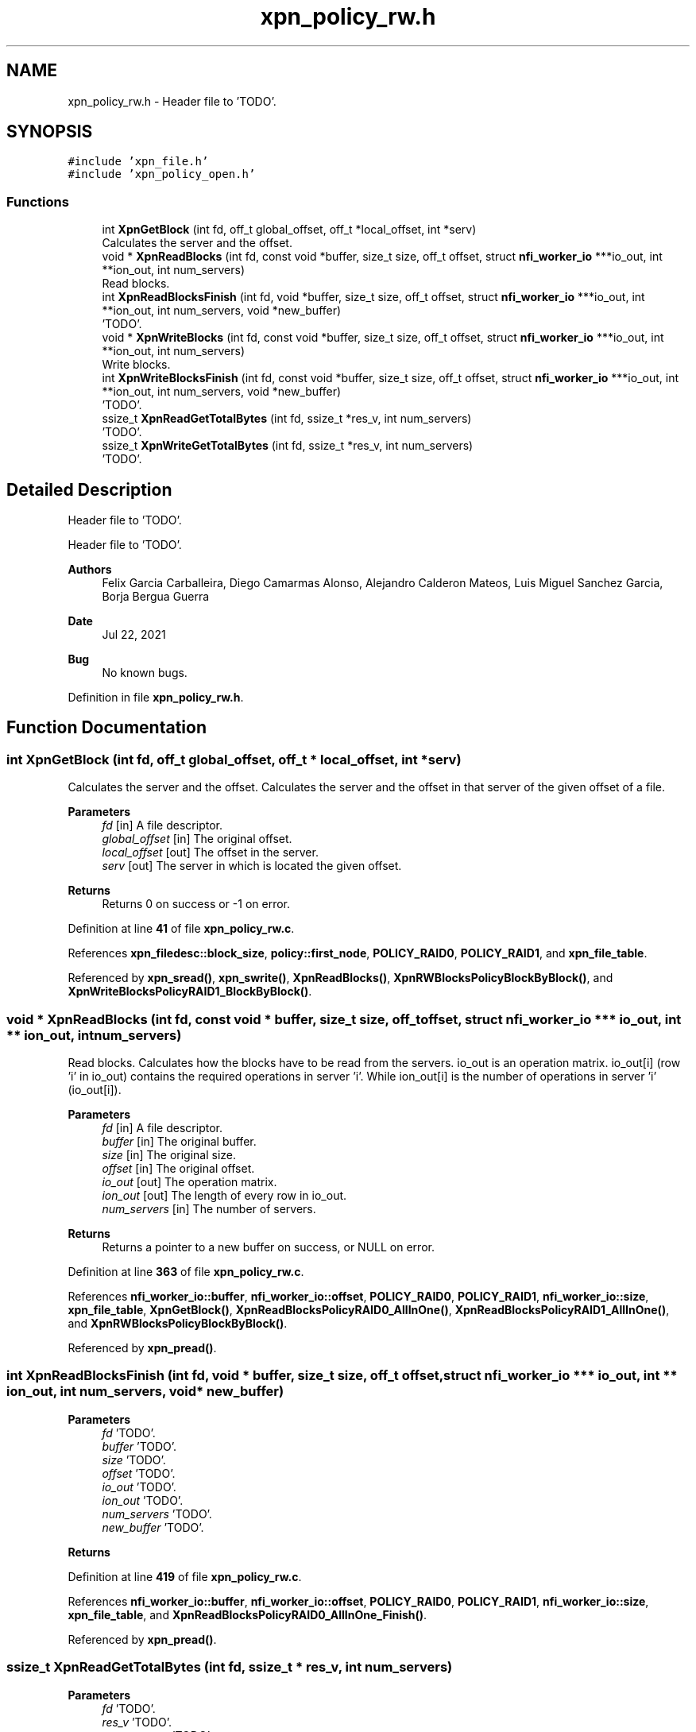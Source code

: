 .TH "xpn_policy_rw.h" 3 "Wed May 24 2023" "Version Expand version 1.0r5" "Expand" \" -*- nroff -*-
.ad l
.nh
.SH NAME
xpn_policy_rw.h \- Header file to 'TODO'\&.  

.SH SYNOPSIS
.br
.PP
\fC#include 'xpn_file\&.h'\fP
.br
\fC#include 'xpn_policy_open\&.h'\fP
.br

.SS "Functions"

.in +1c
.ti -1c
.RI "int \fBXpnGetBlock\fP (int fd, off_t global_offset, off_t *local_offset, int *serv)"
.br
.RI "Calculates the server and the offset\&. "
.ti -1c
.RI "void * \fBXpnReadBlocks\fP (int fd, const void *buffer, size_t size, off_t offset, struct \fBnfi_worker_io\fP ***io_out, int **ion_out, int num_servers)"
.br
.RI "Read blocks\&. "
.ti -1c
.RI "int \fBXpnReadBlocksFinish\fP (int fd, void *buffer, size_t size, off_t offset, struct \fBnfi_worker_io\fP ***io_out, int **ion_out, int num_servers, void *new_buffer)"
.br
.RI "'TODO'\&. "
.ti -1c
.RI "void * \fBXpnWriteBlocks\fP (int fd, const void *buffer, size_t size, off_t offset, struct \fBnfi_worker_io\fP ***io_out, int **ion_out, int num_servers)"
.br
.RI "Write blocks\&. "
.ti -1c
.RI "int \fBXpnWriteBlocksFinish\fP (int fd, const void *buffer, size_t size, off_t offset, struct \fBnfi_worker_io\fP ***io_out, int **ion_out, int num_servers, void *new_buffer)"
.br
.RI "'TODO'\&. "
.ti -1c
.RI "ssize_t \fBXpnReadGetTotalBytes\fP (int fd, ssize_t *res_v, int num_servers)"
.br
.RI "'TODO'\&. "
.ti -1c
.RI "ssize_t \fBXpnWriteGetTotalBytes\fP (int fd, ssize_t *res_v, int num_servers)"
.br
.RI "'TODO'\&. "
.in -1c
.SH "Detailed Description"
.PP 
Header file to 'TODO'\&. 

Header file to 'TODO'\&.
.PP
\fBAuthors\fP
.RS 4
Felix Garcia Carballeira, Diego Camarmas Alonso, Alejandro Calderon Mateos, Luis Miguel Sanchez Garcia, Borja Bergua Guerra 
.RE
.PP
\fBDate\fP
.RS 4
Jul 22, 2021 
.RE
.PP
\fBBug\fP
.RS 4
No known bugs\&. 
.RE
.PP

.PP
Definition in file \fBxpn_policy_rw\&.h\fP\&.
.SH "Function Documentation"
.PP 
.SS "int XpnGetBlock (int fd, off_t global_offset, off_t * local_offset, int * serv)"

.PP
Calculates the server and the offset\&. Calculates the server and the offset in that server of the given offset of a file\&.
.PP
\fBParameters\fP
.RS 4
\fIfd\fP [in] A file descriptor\&. 
.br
\fIglobal_offset\fP [in] The original offset\&. 
.br
\fIlocal_offset\fP [out] The offset in the server\&. 
.br
\fIserv\fP [out] The server in which is located the given offset\&. 
.RE
.PP
\fBReturns\fP
.RS 4
Returns 0 on success or -1 on error\&. 
.RE
.PP

.PP
Definition at line \fB41\fP of file \fBxpn_policy_rw\&.c\fP\&.
.PP
References \fBxpn_filedesc::block_size\fP, \fBpolicy::first_node\fP, \fBPOLICY_RAID0\fP, \fBPOLICY_RAID1\fP, and \fBxpn_file_table\fP\&.
.PP
Referenced by \fBxpn_sread()\fP, \fBxpn_swrite()\fP, \fBXpnReadBlocks()\fP, \fBXpnRWBlocksPolicyBlockByBlock()\fP, and \fBXpnWriteBlocksPolicyRAID1_BlockByBlock()\fP\&.
.SS "void * XpnReadBlocks (int fd, const void * buffer, size_t size, off_t offset, struct \fBnfi_worker_io\fP *** io_out, int ** ion_out, int num_servers)"

.PP
Read blocks\&. Calculates how the blocks have to be read from the servers\&. io_out is an operation matrix\&. io_out[i] (row 'i' in io_out) contains the required operations in server 'i'\&. While ion_out[i] is the number of operations in server 'i' (io_out[i])\&.
.PP
\fBParameters\fP
.RS 4
\fIfd\fP [in] A file descriptor\&. 
.br
\fIbuffer\fP [in] The original buffer\&. 
.br
\fIsize\fP [in] The original size\&. 
.br
\fIoffset\fP [in] The original offset\&. 
.br
\fIio_out\fP [out] The operation matrix\&. 
.br
\fIion_out\fP [out] The length of every row in io_out\&. 
.br
\fInum_servers\fP [in] The number of servers\&.
.RE
.PP
\fBReturns\fP
.RS 4
Returns a pointer to a new buffer on success, or NULL on error\&. 
.RE
.PP

.PP
Definition at line \fB363\fP of file \fBxpn_policy_rw\&.c\fP\&.
.PP
References \fBnfi_worker_io::buffer\fP, \fBnfi_worker_io::offset\fP, \fBPOLICY_RAID0\fP, \fBPOLICY_RAID1\fP, \fBnfi_worker_io::size\fP, \fBxpn_file_table\fP, \fBXpnGetBlock()\fP, \fBXpnReadBlocksPolicyRAID0_AllInOne()\fP, \fBXpnReadBlocksPolicyRAID1_AllInOne()\fP, and \fBXpnRWBlocksPolicyBlockByBlock()\fP\&.
.PP
Referenced by \fBxpn_pread()\fP\&.
.SS "int XpnReadBlocksFinish (int fd, void * buffer, size_t size, off_t offset, struct \fBnfi_worker_io\fP *** io_out, int ** ion_out, int num_servers, void * new_buffer)"

.PP
'TODO'\&. 'TODO'\&.
.PP
\fBParameters\fP
.RS 4
\fIfd\fP 'TODO'\&. 
.br
\fIbuffer\fP 'TODO'\&. 
.br
\fIsize\fP 'TODO'\&. 
.br
\fIoffset\fP 'TODO'\&. 
.br
\fIio_out\fP 'TODO'\&. 
.br
\fIion_out\fP 'TODO'\&. 
.br
\fInum_servers\fP 'TODO'\&. 
.br
\fInew_buffer\fP 'TODO'\&. 
.RE
.PP
\fBReturns\fP
.RS 4
'TODO'\&. 
.RE
.PP

.PP
Definition at line \fB419\fP of file \fBxpn_policy_rw\&.c\fP\&.
.PP
References \fBnfi_worker_io::buffer\fP, \fBnfi_worker_io::offset\fP, \fBPOLICY_RAID0\fP, \fBPOLICY_RAID1\fP, \fBnfi_worker_io::size\fP, \fBxpn_file_table\fP, and \fBXpnReadBlocksPolicyRAID0_AllInOne_Finish()\fP\&.
.PP
Referenced by \fBxpn_pread()\fP\&.
.SS "ssize_t XpnReadGetTotalBytes (int fd, ssize_t * res_v, int num_servers)"

.PP
'TODO'\&. 'TODO'\&.
.PP
\fBParameters\fP
.RS 4
\fIfd\fP 'TODO'\&. 
.br
\fIres_v\fP 'TODO'\&. 
.br
\fInum_servers\fP 'TODO'\&. 
.RE
.PP
\fBReturns\fP
.RS 4
'TODO'\&. 
.RE
.PP

.PP
Definition at line \fB502\fP of file \fBxpn_policy_rw\&.c\fP\&.
.PP
References \fBPOLICY_RAID0\fP, \fBPOLICY_RAID1\fP, and \fBxpn_file_table\fP\&.
.PP
Referenced by \fBxpn_pread()\fP\&.
.SS "void * XpnWriteBlocks (int fd, const void * buffer, size_t size, off_t offset, struct \fBnfi_worker_io\fP *** io_out, int ** ion_out, int num_servers)"

.PP
Write blocks\&. Calculates how the blocks have to be written to the servers\&. io_out is an operation matrix\&. io_out[i] (row 'i' in io_out) contains the required operations in server 'i'\&. While ion_out[i] is the number of operations in server 'i' (io_out[i])\&.
.PP
\fBParameters\fP
.RS 4
\fIfd\fP [in] A file descriptor\&. 
.br
\fIbuffer\fP [in] The original buffer\&. 
.br
\fIsize\fP [in] The original size\&. 
.br
\fIoffset\fP [in] The original offset\&. 
.br
\fIio_out\fP [out] The operation matrix\&. 
.br
\fIion_out\fP [out] The length of every row in io_out\&. 
.br
\fInum_servers\fP [in] The number of servers\&.
.RE
.PP
\fBReturns\fP
.RS 4
Returns 0 on success or -1 on error\&. 
.RE
.PP

.PP
Definition at line \fB441\fP of file \fBxpn_policy_rw\&.c\fP\&.
.PP
References \fBnfi_worker_io::buffer\fP, \fBnfi_worker_io::offset\fP, \fBPOLICY_RAID0\fP, \fBPOLICY_RAID1\fP, \fBnfi_worker_io::size\fP, \fBxpn_file_table\fP, \fBXpnRWBlocksPolicyBlockByBlock()\fP, \fBXpnWriteBlocksPolicyRAID0_AllInOne()\fP, \fBXpnWriteBlocksPolicyRAID1_AllInOne()\fP, and \fBXpnWriteBlocksPolicyRAID1_BlockByBlock()\fP\&.
.PP
Referenced by \fBxpn_pwrite()\fP\&.
.SS "int XpnWriteBlocksFinish (int fd, const void * buffer, size_t size, off_t offset, struct \fBnfi_worker_io\fP *** io_out, int ** ion_out, int num_servers, void * new_buffer)"

.PP
'TODO'\&. 'TODO'\&.
.PP
\fBParameters\fP
.RS 4
\fIfd\fP 'TODO'\&. 
.br
\fIbuffer\fP 'TODO'\&. 
.br
\fIsize\fP 'TODO'\&. 
.br
\fIoffset\fP 'TODO'\&. 
.br
\fIio_out\fP 'TODO'\&. 
.br
\fIion_out\fP 'TODO'\&. 
.br
\fInum_servers\fP 'TODO'\&. 
.br
\fInew_buffer\fP 'TODO'\&. 
.RE
.PP
\fBReturns\fP
.RS 4
'TODO'\&. 
.RE
.PP

.SS "ssize_t XpnWriteGetTotalBytes (int fd, ssize_t * res_v, int num_servers)"

.PP
'TODO'\&. 'TODO'\&.
.PP
\fBParameters\fP
.RS 4
\fIfd\fP 'TODO'\&. 
.br
\fIres_v\fP 'TODO'\&. 
.br
\fInum_servers\fP 'TODO'\&. 
.RE
.PP
\fBReturns\fP
.RS 4
'TODO'\&. 
.RE
.PP

.PP
Definition at line \fB523\fP of file \fBxpn_policy_rw\&.c\fP\&.
.PP
References \fBPOLICY_RAID0\fP, \fBPOLICY_RAID1\fP, and \fBxpn_file_table\fP\&.
.PP
Referenced by \fBxpn_pwrite()\fP\&.
.SH "Author"
.PP 
Generated automatically by Doxygen for Expand from the source code\&.
